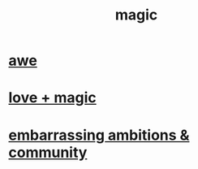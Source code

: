 :PROPERTIES:
:ID:       18f5276c-8d23-4aea-be2b-ef364772d448
:END:
#+title: magic
* [[id:b745d109-6d7f-4638-beab-97bd26c8a936][awe]]
* [[id:7884d437-6065-4e05-bf06-e2a0771cf507][love + magic]]
* [[id:12039f3b-10ed-488f-a2d3-d934aba4f022][embarrassing ambitions & community]]
